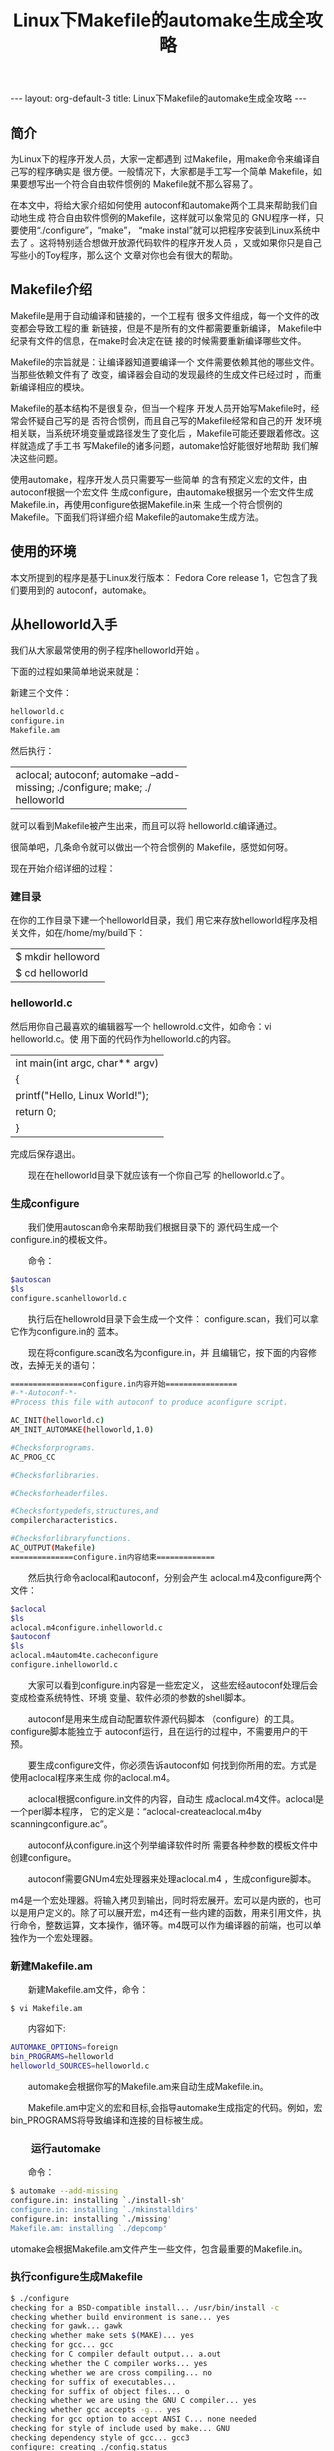 # -*- org -*-

# Time-stamp: <2011-09-21 21:48:01 Wednesday by ldw>

#+OPTIONS: ^:nil author:nil timestamp:nil creator:nil H:3

#+STARTUP: indent

#+TITLE:Linux下Makefile的automake生成全攻略

#+AUTHOR:

#+STYLE: <link rel="stylesheet" type="text/css" href="/css/org.css" />

#+begin_html
---
layout: org-default-3
title: Linux下Makefile的automake生成全攻略
---
#+end_html
** 简介

为Linux下的程序开发人员，大家一定都遇到 过Makefile，用make命令来编译自己写的程序确实是 很方便。一般情况下，大家都是手工写一个简单 Makefile，如果要想写出一个符合自由软件惯例的 Makefile就不那么容易了。                                                                          

在本文中，将给大家介绍如何使用 autoconf和automake两个工具来帮助我们自动地生成 符合自由软件惯例的Makefile，这样就可以象常见的 GNU程序一样，只要使用“./configure”，“make”， “make instal”就可以把程序安装到Linux系统中去了 。这将特别适合想做开放源代码软件的程序开发人员 ，又或如果你只是自己写些小的Toy程序，那么这个 文章对你也会有很大的帮助。                                                                        

** Makefile介绍

Makefile是用于自动编译和链接的，一个工程有 很多文件组成，每一个文件的改变都会导致工程的重 新链接，但是不是所有的文件都需要重新编译， Makefile中纪录有文件的信息，在make时会决定在链 接的时候需要重新编译哪些文件。                                                                    

Makefile的宗旨就是：让编译器知道要编译一个 文件需要依赖其他的哪些文件。当那些依赖文件有了 改变，编译器会自动的发现最终的生成文件已经过时 ，而重新编译相应的模块。

Makefile的基本结构不是很复杂，但当一个程序 开发人员开始写Makefile时，经常会怀疑自己写的是 否符合惯例，而且自己写的Makefile经常和自己的开 发环境相关联，当系统环境变量或路径发生了变化后 ，Makefile可能还要跟着修改。这样就造成了手工书 写Makefile的诸多问题，automake恰好能很好地帮助 我们解决这些问题。

使用automake，程序开发人员只需要写一些简单 的含有预定义宏的文件，由autoconf根据一个宏文件 生成configure，由automake根据另一个宏文件生成 Makefile.in，再使用configure依据Makefile.in来 生成一个符合惯例的Makefile。下面我们将详细介绍 Makefile的automake生成方法。

** 使用的环境

本文所提到的程序是基于Linux发行版本： Fedora Core release 1，它包含了我们要用到的 autoconf，automake。

** 从helloworld入手

我们从大家最常使用的例子程序helloworld开始 。

下面的过程如果简单地说来就是：                                                                


新建三个文件：

#+begin_src sh
                                        　　　helloworld.c                                                                                
                                        　　　configure.in                                                                                
                                        　　　Makefile.am
#+end_src

然后执行：                                                                                    

+---------------------------------------+
|aclocal; autoconf; automake            |
|--add-missing; ./configure; make; ./   |
|helloworld                             |
+---------------------------------------+                                                         

就可以看到Makefile被产生出来，而且可以将 helloworld.c编译通过。                                                                            

很简单吧，几条命令就可以做出一个符合惯例的 Makefile，感觉如何呀。                                                                            

现在开始介绍详细的过程：                                                                      

*** 建目录

在你的工作目录下建一个helloworld目录，我们 用它来存放helloworld程序及相关文件，如在/home/my/build下：                                                                                      
                                                                                                                                          
                                        |$ mkdir helloword                      |
                                        |$ cd helloworld                        |

*** helloworld.c
                                                                                                                                          
然后用你自己最喜欢的编辑器写一个 hellowrold.c文件，如命令：vi helloworld.c。使 用下面的代码作为helloworld.c的内容。                                                              
                                                                                                                                          
                                        |int main(int argc, char** argv)        |
                                        |{                                      |
                                        |printf("Hello, Linux World!\n");       |
                                        |return 0;                              |
                                        |}                                      |

完成后保存退出。                                                                              

　　现在在helloworld目录下就应该有一个你自己写
的helloworld.c了。

*** 生成configure

　　我们使用autoscan命令来帮助我们根据目录下的
源代码生成一个configure.in的模板文件。

　　命令：

#+begin_src sh
$autoscan
$ls                        
configure.scanhelloworld.c 
#+end_src

　　执行后在hellowrold目录下会生成一个文件：
configure.scan，我们可以拿它作为configure.in的
蓝本。

　　现在将configure.scan改名为configure.in，并
且编辑它，按下面的内容修改，去掉无关的语句：


#+begin_src sh
================configure.in内容开始================
#-*-Autoconf-*-
#Process this file with autoconf to produce aconfigure script.

AC_INIT(helloworld.c)                   
AM_INIT_AUTOMAKE(helloworld,1.0)        
                                         
#Checksforprograms.                     
AC_PROG_CC                              
                                        
#Checksforlibraries.                    
                                        
#Checksforheaderfiles.                  
                                         
#Checksfortypedefs,structures,and       
compilercharacteristics.                
                                         
#Checksforlibraryfunctions.             
AC_OUTPUT(Makefile)                     
==============configure.in内容结束=============
#+end_src

　　然后执行命令aclocal和autoconf，分别会产生 aclocal.m4及configure两个文件：
#+begin_src sh
$aclocal                           
$ls                               
aclocal.m4configure.inhelloworld.c 
$autoconf                          
$ls                                
aclocal.m4autom4te.cacheconfigure  
configure.inhelloworld.c           
#+end_src

　　大家可以看到configure.in内容是一些宏定义， 这些宏经autoconf处理后会变成检查系统特性、环境 变量、软件必须的参数的shell脚本。

　　autoconf是用来生成自动配置软件源代码脚本 （configure）的工具。configure脚本能独立于 autoconf运行，且在运行的过程中，不需要用户的干 预。

　　要生成configure文件，你必须告诉autoconf如 何找到你所用的宏。方式是使用aclocal程序来生成 你的aclocal.m4。

　　aclocal根据configure.in文件的内容，自动生 成aclocal.m4文件。aclocal是一个perl脚本程序， 它的定义是：“aclocal-createaclocal.m4by scanningconfigure.ac”。

　　autoconf从configure.in这个列举编译软件时所 需要各种参数的模板文件中创建configure。

　　autoconf需要GNUm4宏处理器来处理aclocal.m4 ，生成configure脚本。

m4是一个宏处理器。将输入拷贝到输出，同时将宏展开。宏可以是内嵌的，也可以是用户定义的。除了可以展开宏，m4还有一些内建的函数，用来引用文件，执行命令，整数运算，文本操作，循环等。m4既可以作为编译器的前端，也可以单独作为一个宏处理器。

*** 新建Makefile.am

　　新建Makefile.am文件，命令：

: $ vi Makefile.am


　　内容如下:
#+begin_src sh
AUTOMAKE_OPTIONS=foreign
bin_PROGRAMS=helloworld
helloworld_SOURCES=helloworld.c
#+end_src


　　automake会根据你写的Makefile.am来自动生成Makefile.in。

　　Makefile.am中定义的宏和目标,会指导automake生成指定的代码。例如，宏bin_PROGRAMS将导致编译和连接的目标被生成。

*** 　　运行automake

　　命令：

#+begin_src sh
$ automake --add-missing
configure.in: installing `./install-sh'
configure.in: installing `./mkinstalldirs'
configure.in: installing `./missing'
Makefile.am: installing `./depcomp'
#+end_src


utomake会根据Makefile.am文件产生一些文件，包含最重要的Makefile.in。

*** 执行configure生成Makefile

#+begin_src sh
$ ./configure
checking for a BSD-compatible install... /usr/bin/install -c
checking whether build environment is sane... yes
checking for gawk... gawk
checking whether make sets $(MAKE)... yes
checking for gcc... gcc
checking for C compiler default output... a.out
checking whether the C compiler works... yes
checking whether we are cross compiling... no
checking for suffix of executables...
checking for suffix of object files... o
checking whether we are using the GNU C compiler... yes
checking whether gcc accepts -g... yes
checking for gcc option to accept ANSI C... none needed
checking for style of include used by make... GNU
checking dependency style of gcc... gcc3
configure: creating ./config.status
config.status: creating Makefile
config.status: executing depfiles commands
$ ls -l Makefile
-rw-rw-r-- 1 yutao yutao 15035 Oct 15 10:40 Makefile
#+end_src


　　你可以看到，此时Makefile已经产生出来了。

*** 使用Makefile编译代码

#+begin_src sh
$ make
if gcc -DPACKAGE_NAME="" -DPACKAGE_TARNAME="" -DPACKAGE_VERSION="" -

DPACKAGE_STRING="" -DPACKAGE_BUGREPORT="" -DPACKAGE="helloworld" -DVERSION="1.0"

-I. -I. -g -O2 -MT helloworld.o -MD -MP -MF ".deps/helloworld.Tpo" \
-c -o helloworld.o `test -f 'helloworld.c' || echo './'`helloworld.c; \
then mv -f ".deps/helloworld.Tpo" ".deps/helloworld.Po"; \
else rm -f ".deps/helloworld.Tpo"; exit 1; \
fi
gcc -g -O2 -o helloworld helloworld.o
#+end_src

　　运行helloworld

#+begin_src sh
$ ./helloworld
Hello, Linux World!
#+end_src

　　这样helloworld就编译出来了，你如果按上面的步骤来做的话，应该也会很容易地编译出正确的helloworld文件。你还可以试着使用一些其他的make命令，如make clean，make install，make dist，看看它们会给你什么样的效果。感觉如何？自己也能写出这么专业的Makefile，老板一定会对你刮目相看。


** 深入浅出

　　针对上面提到的各个命令，我们再做些详细的介绍。

*** autoscan

　　autoscan是用来扫描源代码目录生成configure.scan文件的。autoscan可以用目录名做为参数，但如果你不使用参数的话，那么 autoscan将认为使用的是当前目录。autoscan将扫描你所指定目录中的源文件，并创建configure.scan文件。

*** configure.scan

　　configure.scan包含了包含了系统配置的基本选项，里面都是一些宏定义。我们需要将它改名为configure.in
	

*** aclocal

　　aclocal是一个perl 脚本程序。aclocal根据configure.in文件的内容，自动生成aclocal.m4文件。aclocal的定义是：“aclocal - create aclocal.m4 by scanning configure.ac”。

*** autoconf

　　autoconf是用来产生configure文件的。configure是一个脚本，它能设置源程序来适应各种不同的操作系统平台，并且根据不同的系统来产生合适的Makefile，从而可以使你的源代码能在不同的操作系统平台上被编译出来。

　　configure.in文件的内容是一些宏，这些宏经过autoconf 处理后会变成检查系统特性、环境变量、软件必须的参数的shell脚本。configure.in文件中的宏的顺序并没有规定，但是你必须在所有宏的最前面和最后面分别加上AC_INIT宏和AC_OUTPUT宏。

　　在configure.ini中：

　　#号表示注释，这个宏后面的内容将被忽略。

: AC_INIT(FILE)

　　这个宏用来检查源代码所在的路径。

: AM_INIT_AUTOMAKE(PACKAGE, VERSION)

　　这个宏是必须的，它描述了我们将要生成的软件包的名字及其版本号：PACKAGE是软件包的名字，VERSION是版本号。当你使用make dist命令时，它会给你生成一个类似helloworld-1.0.tar.gz的软件发行包，其中就有对应的软件包的名字和版本号。

: AC_PROG_CC

　　这个宏将检查系统所用的C编译器。

: AC_OUTPUT(FILE)

　　这个宏是我们要输出的Makefile的名字。

　　我们在使用automake时，实际上还需要用到其他的一些宏，但我们可以用aclocal 来帮我们自动产生。执行aclocal后我们会得到aclocal.m4文件。

　　产生了configure.in和aclocal.m4 两个宏文件后，我们就可以使用autoconf来产生configure文件了。

*** Makefile.am

　　Makefile.am是用来生成Makefile.in的，需要你手工书写。Makefile.am中定义了一些内容：

: AUTOMAKE_OPTIONS

　　这个是automake的选项。在执行automake时，它会检查目录下是否存在标准GNU软件包中应具备的各种文件，例如AUTHORS、ChangeLog、NEWS等文件。我们将其设置成foreign时，automake会改用一般软件包的标准来检查。

: bin_PROGRAMS

　　这个是指定我们所要产生的可执行文件的文件名。如果你要产生多个可执行文件，那么在各个名字间用空格隔开。

: helloworld_SOURCES

　　这个是指定产生“helloworld”时所需要的源代码。如果它用到了多个源文件，那么请使用空格符号将它们隔开。比如需要 helloworld.h，helloworld.c那么请写成helloworld_SOURCES= helloworld.h helloworld.c。

　　如果你在bin_PROGRAMS定义了多个可执行文件，则对应每个可执行文件都要定义相对的filename_SOURCES。

*** automake

　　我们使用automake --add-missing来产生Makefile.in。

　　选项--add-missing的定义是“add missing standard files to package”，它会让automake加入一个标准的软件包所必须的一些文件。

　　我们用automake产生出来的Makefile.in文件是符合GNU Makefile惯例的，接下来我们只要执行configure这个shell 脚本就可以产生合适的 Makefile 文件了。

*** Makefile

　　在符合GNU Makefiel惯例的Makefile中，包含了一些基本的预先定义的操作：

+ make

　　根据Makefile编译源代码，连接，生成目标文件，可执行文件。

+ make clean

　　清除上次的make命令所产生的object文件（后缀为“.o”的文件）及可执行文件。

+ make install

　　将编译成功的可执行文件安装到系统目录中，一般为/usr/local/bin目录。

+ make dist

　　产生发布软件包文件（即distribution package）。这个命令将会将可执行文件及相关文件打包成一个tar.gz压缩的文件用来作为发布软件的软件包。

　　它会在当前目录下生成一个名字类似“PACKAGE-VERSION.tar.gz”的文件。PACKAGE和VERSION，是我们在configure.in中定义的AM_INIT_AUTOMAKE(PACKAGE, VERSION)。

+ make distcheck

　　生成发布软件包并对其进行测试检查，以确定发布包的正确性。这个操作将自动把压缩包文件解开，然后执行configure命令，并且执行make，来确认编译不出现错误，最后提示你软件包已经准备好，可以发布了。

#+begin_src sh
===============================================
helloworld-1.0.tar.gz is ready for distribution
===============================================
make distclean
#+end_src

　　类似make clean，但同时也将configure生成的文件全部删除掉，包括Makefile。

** 结束语

　　通过上面的介绍，你应该可以很容易地生成一个你自己的符合GNU惯例的Makefile文件及对应的项目文件。

　　如果你想写出更复杂的且符合惯例的Makefile，你可以参考一些开放代码的项目中的configure.in和Makefile.am文件，比如：嵌入式数据库sqlite，单元测试cppunit。
